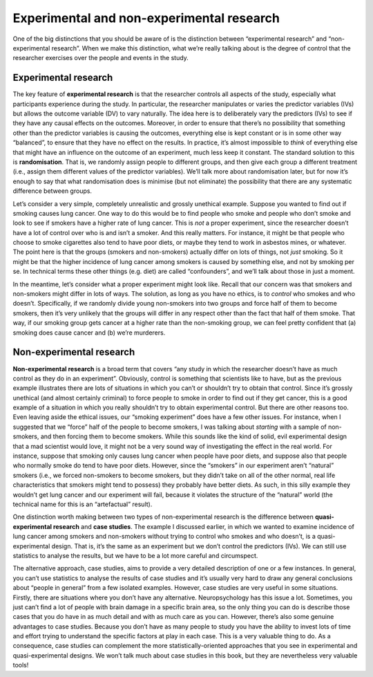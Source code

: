 .. sectionauthor:: `Danielle J. Navarro <https://djnavarro.net/>`_ and `David R. Foxcroft <https://www.davidfoxcroft.com/>`_

Experimental and non-experimental research
------------------------------------------

One of the big distinctions that you should be aware of is the
distinction between “experimental research” and “non-experimental
research”. When we make this distinction, what we’re really talking
about is the degree of control that the researcher exercises over the
people and events in the study.

Experimental research
~~~~~~~~~~~~~~~~~~~~~

The key feature of **experimental research** is that the researcher
controls all aspects of the study, especially what participants
experience during the study. In particular, the researcher manipulates
or varies the predictor variables (IVs) but allows the outcome variable
(DV) to vary naturally. The idea here is to deliberately vary the
predictors (IVs) to see if they have any causal effects on the outcomes.
Moreover, in order to ensure that there’s no possibility that something
other than the predictor variables is causing the outcomes, everything
else is kept constant or is in some other way “balanced”, to ensure that
they have no effect on the results. In practice, it’s almost impossible
to *think* of everything else that might have an influence on the
outcome of an experiment, much less keep it constant. The standard
solution to this is **randomisation**. That is, we randomly assign
people to different groups, and then give each group a different
treatment (i.e., assign them different values of the predictor
variables). We’ll talk more about randomisation later, but for now it’s
enough to say that what randomisation does is minimise (but not
eliminate) the possibility that there are any systematic difference
between groups.

Let’s consider a very simple, completely unrealistic and grossly
unethical example. Suppose you wanted to find out if smoking causes lung
cancer. One way to do this would be to find people who smoke and people
who don’t smoke and look to see if smokers have a higher rate of lung
cancer. This is *not* a proper experiment, since the researcher doesn’t
have a lot of control over who is and isn’t a smoker. And this really
matters. For instance, it might be that people who choose to smoke
cigarettes also tend to have poor diets, or maybe they tend to work in
asbestos mines, or whatever. The point here is that the groups (smokers
and non-smokers) actually differ on lots of things, not *just* smoking.
So it might be that the higher incidence of lung cancer among smokers is
caused by something else, and not by smoking per se. In technical terms
these other things (e.g. diet) are called “confounders”, and we’ll talk
about those in just a moment.

In the meantime, let’s consider what a proper experiment might look
like. Recall that our concern was that smokers and non-smokers might
differ in lots of ways. The solution, as long as you have no ethics, is
to *control* who smokes and who doesn’t. Specifically, if we randomly
divide young non-smokers into two groups and force half of them to
become smokers, then it’s very unlikely that the groups will differ in
any respect other than the fact that half of them smoke. That way, if
our smoking group gets cancer at a higher rate than the non-smoking
group, we can feel pretty confident that (a) smoking does cause cancer
and (b) we’re murderers.

Non-experimental research
~~~~~~~~~~~~~~~~~~~~~~~~~

**Non-experimental research** is a broad term that covers “any study in
which the researcher doesn’t have as much control as they do in an
experiment”. Obviously, control is something that scientists like to
have, but as the previous example illustrates there are lots of
situations in which you can’t or shouldn’t try to obtain that control.
Since it’s grossly unethical (and almost certainly criminal) to force
people to smoke in order to find out if they get cancer, this is a good
example of a situation in which you really shouldn’t try to obtain
experimental control. But there are other reasons too. Even leaving
aside the ethical issues, our “smoking experiment” does have a few other
issues. For instance, when I suggested that we “force” half of the
people to become smokers, I was talking about *starting* with a sample
of non-smokers, and then forcing them to become smokers. While this
sounds like the kind of solid, evil experimental design that a mad
scientist would love, it might not be a very sound way of investigating
the effect in the real world. For instance, suppose that smoking only
causes lung cancer when people have poor diets, and suppose also that
people who normally smoke do tend to have poor diets. However, since the
“smokers” in our experiment aren’t “natural” smokers (i.e., we forced
non-smokers to become smokers, but they didn’t take on all of the other
normal, real life characteristics that smokers might tend to possess)
they probably have better diets. As such, in this silly example they
wouldn’t get lung cancer and our experiment will fail, because it
violates the structure of the “natural” world (the technical name for
this is an “artefactual” result).

One distinction worth making between two types of non-experimental
research is the difference between **quasi-experimental research** and
**case studies**. The example I discussed earlier, in which we wanted to
examine incidence of lung cancer among smokers and non-smokers without
trying to control who smokes and who doesn’t, is a quasi-experimental
design. That is, it’s the same as an experiment but we don’t control the
predictors (IVs). We can still use statistics to analyse the results,
but we have to be a lot more careful and circumspect.

The alternative approach, case studies, aims to provide a very detailed
description of one or a few instances. In general, you can’t use
statistics to analyse the results of case studies and it’s usually very
hard to draw any general conclusions about “people in general” from a
few isolated examples. However, case studies are very useful in some
situations. Firstly, there are situations where you don’t have any
alternative. Neuropsychology has this issue a lot. Sometimes, you just
can’t find a lot of people with brain damage in a specific brain area,
so the only thing you can do is describe those cases that you do have in
as much detail and with as much care as you can. However, there’s also
some genuine advantages to case studies. Because you don’t have as many
people to study you have the ability to invest lots of time and effort
trying to understand the specific factors at play in each case. This is
a very valuable thing to do. As a consequence, case studies can
complement the more statistically-oriented approaches that you see in
experimental and quasi-experimental designs. We won’t talk much about
case studies in this book, but they are nevertheless very valuable
tools!
